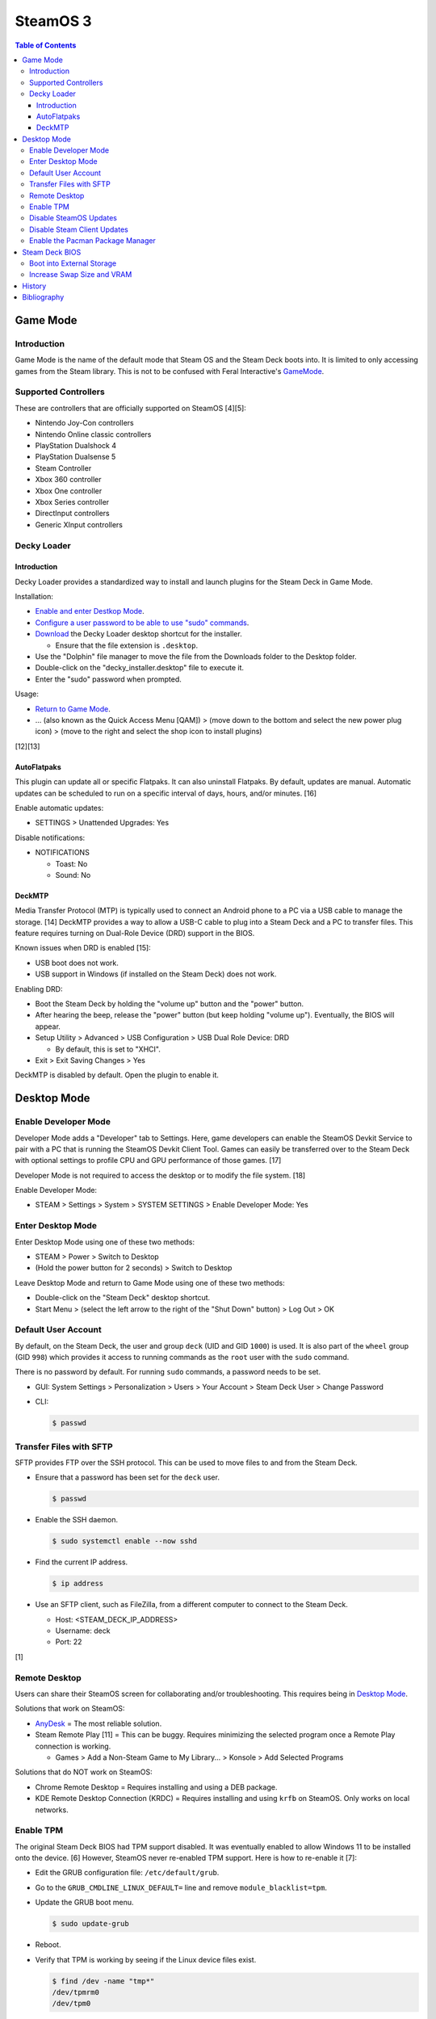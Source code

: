 SteamOS 3
=========

.. contents:: Table of Contents

Game Mode
---------

Introduction
~~~~~~~~~~~~

Game Mode is the name of the default mode that Steam OS and the Steam Deck boots into. It is limited to only accessing games from the Steam library. This is not to be confused with Feral Interactive's `GameMode <https://github.com/FeralInteractive/gamemode>`__.

Supported Controllers
~~~~~~~~~~~~~~~~~~~~~

These are controllers that are officially supported on SteamOS [4][5]:

-  Nintendo Joy-Con controllers
-  Nintendo Online classic controllers
-  PlayStation Dualshock 4
-  PlayStation Dualsense 5
-  Steam Controller
-  Xbox 360 controller
-  Xbox One controller
-  Xbox Series controller
-  DirectInput controllers
-  Generic XInput controllers

Decky Loader
~~~~~~~~~~~~

Introduction
^^^^^^^^^^^^

Decky Loader provides a standardized way to install and launch plugins for the Steam Deck in Game Mode.

Installation:

-  `Enable and enter Destkop Mode <#enable-desktop-mode>`__.
-  `Configure a user password to be able to use "sudo" commands <#default-user-account>`__.
-  `Download <https://github.com/SteamDeckHomebrew/decky-installer/releases/latest/download/decky_installer.desktop>`__ the Decky Loader desktop shortcut for the installer.

   -  Ensure that the file extension is ``.desktop``.

-  Use the "Dolphin" file manager to move the file from the Downloads folder to the Desktop folder.
-  Double-click on the "decky_installer.desktop" file to execute it.
-  Enter the "sudo" password when prompted.

Usage:

-  `Return to Game Mode <#enable-desktop-mode>`__.
-  ... (also known as the Quick Access Menu [QAM]) > (move down to the bottom and select the new power plug icon) > (move to the right and select the shop icon to install plugins)

[12][13]

AutoFlatpaks
^^^^^^^^^^^^

This plugin can update all or specific Flatpaks. It can also uninstall Flatpaks. By default, updates are manual. Automatic updates can be scheduled to run on a specific interval of days, hours, and/or minutes. [16]

Enable automatic updates:

-  SETTINGS > Unattended Upgrades: Yes

Disable notifications:

-  NOTIFICATIONS

   -  Toast: No
   -  Sound: No

DeckMTP
^^^^^^^

Media Transfer Protocol (MTP) is typically used to connect an Android phone to a PC via a USB cable to manage the storage. [14] DeckMTP provides a way to allow a USB-C cable to plug into a Steam Deck and a PC to transfer files. This feature requires turning on Dual-Role Device (DRD) support in the BIOS.

Known issues when DRD is enabled [15]:

-  USB boot does not work.
-  USB support in Windows (if installed on the Steam Deck) does not work.

Enabling DRD:

-  Boot the Steam Deck by holding the "volume up" button and the "power" button.
-  After hearing the beep, release the "power" button (but keep holding "volume up"). Eventually, the BIOS will appear.
-  Setup Utility > Advanced > USB Configuration > USB Dual Role Device: DRD

   -  By default, this is set to "XHCI".

-  Exit > Exit Saving Changes > Yes

DeckMTP is disabled by default. Open the plugin to enable it.

Desktop Mode
------------

Enable Developer Mode
~~~~~~~~~~~~~~~~~~~~~

Developer Mode adds a "Developer" tab to Settings. Here, game developers can enable the SteamOS Devkit Service to pair with a PC that is running the SteamOS Devkit Client Tool. Games can easily be transferred over to the Steam Deck with optional settings to profile CPU and GPU performance of those games. [17]

Developer Mode is not required to access the desktop or to modify the file system. [18]

Enable Developer Mode:

-  STEAM > Settings > System > SYSTEM SETTINGS > Enable Developer Mode: Yes

Enter Desktop Mode
~~~~~~~~~~~~~~~~~~

Enter Desktop Mode using one of these two methods:

-  STEAM > Power > Switch to Desktop
-  (Hold the power button for 2 seconds) > Switch to Desktop

Leave Desktop Mode and return to Game Mode using one of these two methods:

-  Double-click on the "Steam Deck" desktop shortcut.
-  Start Menu > (select the left arrow to the right of the "Shut Down" button) > Log Out > OK

Default User Account
~~~~~~~~~~~~~~~~~~~~

By default, on the Steam Deck, the user and group ``deck`` (UID and GID ``1000``) is used. It is also part of the ``wheel`` group (GID ``998``) which provides it access to running commands as the ``root`` user with the ``sudo`` command.

There is no password by default. For running ``sudo`` commands, a password needs to be set.

-  GUI: System Settings > Personalization > Users > Your Account > Steam Deck User > Change Password
-  CLI:

   .. code-block:: sh

      $ passwd

Transfer Files with SFTP
~~~~~~~~~~~~~~~~~~~~~~~~

SFTP provides FTP over the SSH protocol. This can be used to move files to and from the Steam Deck.

-  Ensure that a password has been set for the ``deck`` user.

   .. code-block:: sh

      $ passwd

-  Enable the SSH daemon.

   .. code-block:: sh

      $ sudo systemctl enable --now sshd

-  Find the current IP address.

   .. code-block:: sh

      $ ip address

-  Use an SFTP client, such as FileZilla, from a different computer to connect to the Steam Deck.

   -  Host: <STEAM_DECK_IP_ADDRESS>
   -  Username: deck
   -  Port: 22

[1]

Remote Desktop
~~~~~~~~~~~~~~

Users can share their SteamOS screen for collaborating and/or troubleshooting. This requires being in `Desktop Mode <#enable-desktop-mode>`__.

Solutions that work on SteamOS:

-  `AnyDesk <../graphics/desktop.html#anydesk>`__ = The most reliable solution.
-  Steam Remote Play [11] = This can be buggy. Requires minimizing the selected program once a Remote Play connection is working.

   -  Games > Add a Non-Steam Game to My Library... > Konsole > Add Selected Programs

Solutions that do NOT work on SteamOS:

-  Chrome Remote Desktop = Requires installing and using a DEB package.
-  KDE Remote Desktop Connection (KRDC) = Requires installing and using ``krfb`` on SteamOS. Only works on local networks.

Enable TPM
~~~~~~~~~~

The original Steam Deck BIOS had TPM support disabled. It was eventually enabled to allow Windows 11 to be installed onto the device. [6] However, SteamOS never re-enabled TPM support. Here is how to re-enable it [7]:

-  Edit the GRUB configuration file: ``/etc/default/grub``.
-  Go to the ``GRUB_CMDLINE_LINUX_DEFAULT=`` line and remove ``module_blacklist=tpm``.
-  Update the GRUB boot menu.

   .. code-block:: sh

      $ sudo update-grub

-  Reboot.
-  Verify that TPM is working by seeing if the Linux device files exist.

   .. code-block:: sh

      $ find /dev -name "tmp*"
      /dev/tpmrm0
      /dev/tpm0

Disable SteamOS Updates
~~~~~~~~~~~~~~~~~~~~~~~

SteamOS operating system updates can only be disabled from the Desktop Mode.

-  Disable updates:

   .. code-block:: sh

      $ sudo steamos-readonly disable
      $ sudo systemd-sysext unmerge
      $ sudo chmod -x /usr/bin/steamos-atomupd-client
      $ sudo chmod -x /usr/bin/steamos-atomupd-mkmanifest
      $ sudo chmod -x /usr/bin/steamos-update
      $ sudo chmod -x /usr/bin/steamos-update-os
      $ sudo systemd-sysext merge
      $ sudo steamos-readonly enable

-  Re-enable updates:

   .. code-block:: sh

      $ sudo steamos-readonly disable
      $ sudo systemd-sysext unmerge
      $ sudo chmod +x /usr/bin/steamos-atomupd-client
      $ sudo chmod +x /usr/bin/steamos-atomupd-mkmanifest
      $ sudo chmod +x /usr/bin/steamos-update
      $ sudo chmod +x /usr/bin/steamos-update-os
      $ sudo systemd-sysext merge
      $ sudo steamos-readonly enable

Disable Steam Client Updates
~~~~~~~~~~~~~~~~~~~~~~~~~~~~

-  Disable the read-only file system to make it writable.

   .. code-block:: sh

      $ sudo steamos-readonly disable
      $ sudo systemd-sysext unmerge

-  Edit the ``/usr/bin/gamescope-session`` file.

   .. code-block:: sh

      $ sudo -E ${EDITOR} /usr/bin/gamescope-session

   -  Before:

      .. code-block:: sh

         steamargs=("-steamos3" "-steampal" "-steamdeck" "-gamepadui")

   -  After:

      .. code-block:: sh

         steamargs=("-steamos3" "-steampal" "-steamdeck" "-gamepadui" "-noverifyfiles" "-nobootstrapupdate" "-skipinitialbootstrap" "-norepairfiles" "-overridepackageurl")

-  Edit the ``/usr/bin/steam-jupiter`` file.

   .. code-block:: sh

      $ sudo -E ${EDITOR} /usr/bin/steam-jupiter

   -  Before:

      .. code-block:: sh

         exec /usr/lib/steam/steam -steamdeck "$@"

   -  After:

      .. code-block:: sh

         exec /usr/lib/steam/steam -steamdeck -noverifyfiles -nobootstrapupdate -skipinitialbootstrap -norepairfiles -overridepackageurl "$@"

-  Edit the ``/usr/share/applications/steam.desktop`` file.

   .. code-block:: sh

      $ sudo -E ${EDITOR} /usr/share/applications/steam.desktop

   -  Before:

      .. code-block:: ini

         Exec=/usr/bin/steam %U

   -  After:

      .. code-block:: ini

         Exec=/usr/bin/steam -noverifyfiles -nobootstrapupdate -skipinitialbootstrap -norepairfiles -overridepackageurl %U

-  Re-enable the read-only file system:

   .. code-block:: sh

      $ sudo systemd-sysext merge
      $ sudo steamos-readonly enable

Enable the Pacman Package Manager
~~~~~~~~~~~~~~~~~~~~~~~~~~~~~~~~~

Pacman can be used to install additional operating system packages. Installed packages will be removed whenever there is an operating system update. [8]

-  Allow the ``/`` and ``/usr/`` directories to be writable.

   .. code-block:: sh

      $ sudo steamos-readonly disable
      $ sudo systemd-sysext unmerge

-  Populate the GPG keys used to verify Pacman packages.

   .. code-block:: sh

      $ sudo pacman-key --init
      $ sudo pacman-key --populate
      $ sudo pacman-key --refresh-keys

-  Pacman can now be used to install packages.

   .. code-block:: sh

      $ sudo pacman -S <PACKAGE>

-  When done, re-enable the read-only file systems. [9][10]

   .. code-block:: sh

      $ sudo systemd-sysext merge
      $ sudo steamos-readonly enable

Steam Deck BIOS
---------------

Boot into External Storage
~~~~~~~~~~~~~~~~~~~~~~~~~~

One time only:

-  Boot the Steam Deck by holding the "volume down" button and the "power" button.
-  After hearing the beep, release the "power" button (but keep holding "volume down"). Eventually, the manual BIOS boot menu will appear.

Always:

-  Boot the Steam Deck by holding the "volume up" button and the "power" button.
-  After hearing the beep, release the "power" button (but keep holding "volume up"). Eventually, the BIOS will appear.
-  Setup Utility > Boot

   -  Add Boot Options: First
   -  USB Boot: Enabled

-  Exit > Exit Saving Changes > Yes

In a situation where a USB-C dock is used that has (1) no USB storage device plugged in and (2) an Ethernet port, it will attempt to do a network PXE boot first before booting into the internal drive. This will take a long time to timeout.

Disable network PXE boot:

-  Boot the Steam Deck by holding the "volume up" button and the "power" button.
-  After hearing the beep, release the "power" button (but keep holding "volume up"). Eventually, the BIOS will appear.
-  Setup Utility > Boot

   -  Network Stack: Disabled

-  Exit > Exit Saving Changes > Yes

Increase Swap Size and VRAM
~~~~~~~~~~~~~~~~~~~~~~~~~~~

By default, SteamOS uses a 1 GiB swapfile at ``/home/swapfile``. Combined with the Steam Deck's 16 GB of RAM, it provides a total of 17 GB of temporary storage that is shared between the CPU and iGPU. The swappiness is set to 100% so Linux will always be writing as much temporary storage to the swap file as possible.

.. code-block:: sh

   $ cat /proc/swaps
   Filename				Type		Size		Used		Priority
   /home/swapfile                          file		1048572		0		-2
   $ sysctl --values vm.swappiness
   100

It is recommended to increase the swap size to 16 GB on Steam Deck models that have more than 64 GB of storage. The 256 GB and 512 GB models have more storage and are faster NVMe drives. An increased amount of swap frees up RAM for use as VRAM. Decreasing the swappiness down to 1% will increase the lifespan of the internal storage. These changes can result in up to 24% more FPS in more demanding games.

CryoUtilities provides a streamlined way to increase the swap file size, decrease swappiness, and make other performance improvements.

.. code-block:: sh

   $ cd ~/Downloads/
   $ wget https://raw.githubusercontent.com/CryoByte33/steam-deck-utilities/main/InstallCryoUtilities.desktop
   $ chmod +x InstallCryoUtilities.desktop

Select the "InstallCryoUtilities.desktop" shortcut to install the tools. Then select the new "CryoUtilities" desktop shortcut. This will have prompts to walk through setting up the 16 GB swap file and 1% swappiness level.

.. code-block:: sh

   $ cat /proc/swaps
   Filename				Type		Size		Used		Priority
   /home/swapfile                          file		16777212	0		-2
   $ sysctl --values vm.swappiness
   1

VRAM is the amount of system RAM that is used for the iGPU instead of the CPU. The Steam Deck can use up to 8 GB of RAM as VRAM. In the BIOS, it is possible to set the minimum amount of VRAM the iGPU can use to 4 GB (up from 1 GB).

- Press the "volume up" and "power" buttons to enter the BIOS > Setup Utility > Advanced > UMA Frame buffer Size: 4G > Exit > Exit Saving Changes

Verify that the changes have been made:

.. code-block:: sh

   $ glxinfo | grep -i "dedicated video memory:"
      Dedicated video memory: 4096 MB

[2][3]

History
-------

-  `Latest <https://github.com/LukeShortCloud/rootpages/commits/main/src/unix_distributions/steamos.rst>`__
-  `< 2023.04.01 <https://github.com/LukeShortCloud/rootpages/commits/main/src/linux_distributions/steamos.rst>`__

Bibliography
------------

1. "Transferring files from PC to Steam Deck with FileZilla FTP." GamingOnLinux. September 29, 2022. Accessed November 3, 2022. https://www.gamingonlinux.com/2022/09/transferring-files-from-pc-to-steam-deck-with-ftp/
2. "OLD | EASY Performance Boosts for Steam Deck!" YouTube CryoByte33. October 14, 2022. Accessed November 20, 2022. https://www.youtube.com/watch?v=3iivwka513Y
3. "EASY & SAFE Health & Performance Boosts | Steam Deck." YouTube CryoByte33. November 4, 2022. Accessed November 20, 2022. https://www.youtube.com/watch?v=od9_a1QQQns
4. "How to use an external controller on Steam Deck." PCGamesN. June, 2022. Accessed February 16, 2023. https://www.pcgamesn.com/steam-deck/external-controller
5. "Steam Client Beta - August 4." Steam Community. August 4, 2022. Accessed February 16, 2023. https://steamcommunity.com/groups/SteamClientBeta/announcements/detail/3387288790681635164
6. "Steam Deck adds Windows 11 support and BIOS fixes with beta update." XDA Portal & Forums. April 1, 2022. Accessed February 17, 2023. https://www.xda-developers.com/steam-deck-windows-11-bios-beta/
7. "How to use the TPM on Steam Deck in SteamOS." jiankun.lu. November 14, 2022. Accessed February 17, 2023. https://jiankun.lu/blog/how-to-use-the-tpm-on-steam-deck-in-steamos.html
8. "Why does updating SteamOS wipe all installed Pacman packages?" Steam Deck General Discussions. March 26, 2022. Accessed August 13, 2023. https://steamcommunity.com/app/1675200/discussions/0/3181237058689666854/
9. "How I set up a VPN connection." Reddit r/SteamDeck. July 9, 2023. Accessed August 13, 2023. https://www.reddit.com/r/SteamDeck/comments/wsvyfw/how_i_set_up_a_vpn_connection/?utm_source=share&utm_medium=android_app&utm_name=androidcss&utm_term=1&utm_content=1
10. "Unlock Steam Deck." Chris Titus Tech. July 27, 2022. Accessed August 13, 2023. https://christitus.com/unlock-steam-deck/
11. "Tutorial: A quick and easy way to control the Deck remotely." Reddit r/SteamDeck. December 14, 2022. Accessed October 4, 2023. https://www.reddit.com/r/SteamDeck/comments/tfjjhx/tutorial_a_quick_and_easy_way_to_control_the_deck/
12. "Decky Loader README.md." GitHub SteamDeckHomebrew/decky-loader. August 25, 2023. Accessed October 8, 2023. https://github.com/SteamDeckHomebrew/decky-loader
13. "Steam Deck: How To Install Decky Loader." Game Rant. May 6, 2023. Accessed October 8, 2023. https://gamerant.com/steam-deck-how-install-decky-loader-guide/
14. "What is MTP?" Garmin Customer Support. Accessed October 9, 2023. https://support.garmin.com/en-US/?faq=ycfanFPMus028WBG13MEOA
15. "DeckMTP README.md." GitHub dafta/DeckMTP. May 4, 2023. Accessed October 9, 2023. https://github.com/dafta/DeckMTP
16. "Decky-AutoFlatpaks Plugin README.md." GitHub jurassicplayer/decky-autoflatpaks. March 27, 2023. Accessed October 10, 2023. https://github.com/jurassicplayer/decky-autoflatpaks
17. "How to load and run games on Steam Deck." Steamworks Documentation. Accessed October 11, 2023. https://partner.steamgames.com/doc/steamdeck/loadgames
18. "Everyone's got the wrong idea about Dev Mode on the Steam Deck." ViewSink. April 3, 2022. Accessed October 11, 2023. https://viewsink.com/you-probably-have-no-idea-what-dev-mode-does-on-the-steam-deck/
